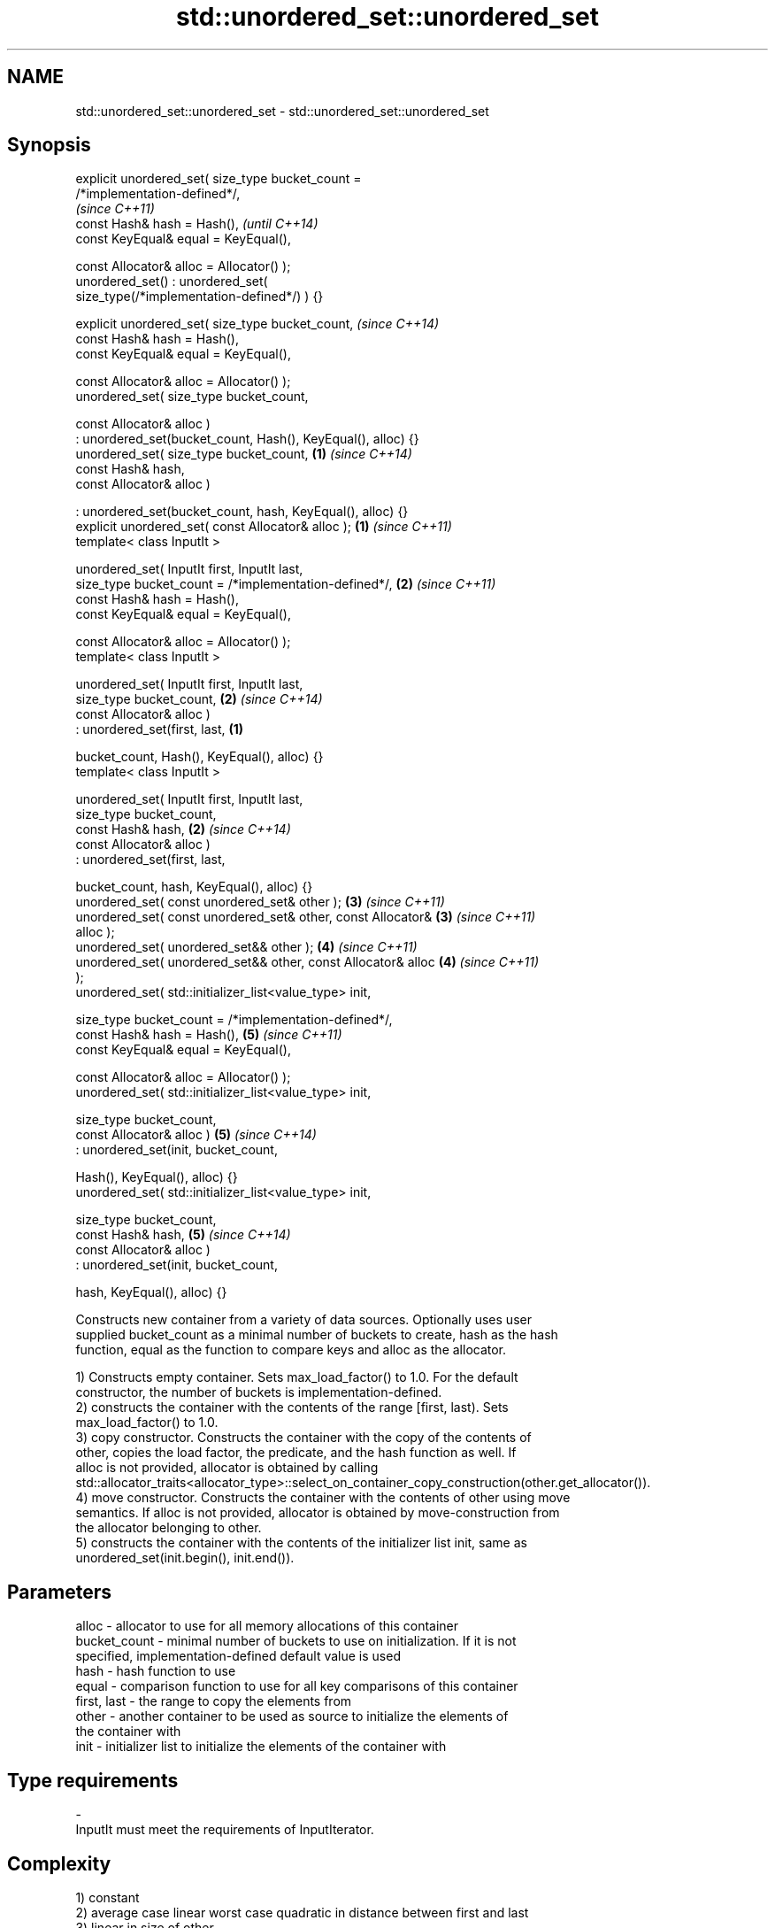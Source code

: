 .TH std::unordered_set::unordered_set 3 "Nov 16 2016" "2.1 | http://cppreference.com" "C++ Standard Libary"
.SH NAME
std::unordered_set::unordered_set \- std::unordered_set::unordered_set

.SH Synopsis
   explicit unordered_set( size_type bucket_count =
   /*implementation-defined*/,
                                                                          \fI(since C++11)\fP
   const Hash& hash = Hash(),                                             \fI(until C++14)\fP
   const KeyEqual& equal = KeyEqual(),

   const Allocator& alloc = Allocator() );
   unordered_set() : unordered_set(
   size_type(/*implementation-defined*/) ) {}

   explicit unordered_set( size_type bucket_count,                        \fI(since C++14)\fP
   const Hash& hash = Hash(),
   const KeyEqual& equal = KeyEqual(),

   const Allocator& alloc = Allocator() );
   unordered_set( size_type bucket_count,

   const Allocator& alloc )
   : unordered_set(bucket_count, Hash(), KeyEqual(), alloc) {}
   unordered_set( size_type bucket_count,                             \fB(1)\fP \fI(since C++14)\fP
   const Hash& hash,
   const Allocator& alloc )

   : unordered_set(bucket_count, hash, KeyEqual(), alloc) {}
   explicit unordered_set( const Allocator& alloc );                  \fB(1)\fP \fI(since C++11)\fP
   template< class InputIt >

   unordered_set( InputIt first, InputIt last,
   size_type bucket_count = /*implementation-defined*/,               \fB(2)\fP \fI(since C++11)\fP
   const Hash& hash = Hash(),
   const KeyEqual& equal = KeyEqual(),

   const Allocator& alloc = Allocator() );
   template< class InputIt >

   unordered_set( InputIt first, InputIt last,
   size_type bucket_count,                                            \fB(2)\fP \fI(since C++14)\fP
   const Allocator& alloc )
   : unordered_set(first, last,                                   \fB(1)\fP

   bucket_count, Hash(), KeyEqual(), alloc) {}
   template< class InputIt >

   unordered_set( InputIt first, InputIt last,
   size_type bucket_count,
   const Hash& hash,                                                  \fB(2)\fP \fI(since C++14)\fP
   const Allocator& alloc )
   : unordered_set(first, last,

   bucket_count, hash, KeyEqual(), alloc) {}
   unordered_set( const unordered_set& other );                       \fB(3)\fP \fI(since C++11)\fP
   unordered_set( const unordered_set& other, const Allocator&        \fB(3)\fP \fI(since C++11)\fP
   alloc );
   unordered_set( unordered_set&& other );                            \fB(4)\fP \fI(since C++11)\fP
   unordered_set( unordered_set&& other, const Allocator& alloc       \fB(4)\fP \fI(since C++11)\fP
   );
   unordered_set( std::initializer_list<value_type> init,

   size_type bucket_count = /*implementation-defined*/,
   const Hash& hash = Hash(),                                         \fB(5)\fP \fI(since C++11)\fP
   const KeyEqual& equal = KeyEqual(),

   const Allocator& alloc = Allocator() );
   unordered_set( std::initializer_list<value_type> init,

   size_type bucket_count,
   const Allocator& alloc )                                           \fB(5)\fP \fI(since C++14)\fP
   : unordered_set(init, bucket_count,

   Hash(), KeyEqual(), alloc) {}
   unordered_set( std::initializer_list<value_type> init,

   size_type bucket_count,
   const Hash& hash,                                                  \fB(5)\fP \fI(since C++14)\fP
   const Allocator& alloc )
   : unordered_set(init, bucket_count,

   hash, KeyEqual(), alloc) {}

   Constructs new container from a variety of data sources. Optionally uses user
   supplied bucket_count as a minimal number of buckets to create, hash as the hash
   function, equal as the function to compare keys and alloc as the allocator.

   1) Constructs empty container. Sets max_load_factor() to 1.0. For the default
   constructor, the number of buckets is implementation-defined.
   2) constructs the container with the contents of the range [first, last). Sets
   max_load_factor() to 1.0.
   3) copy constructor. Constructs the container with the copy of the contents of
   other, copies the load factor, the predicate, and the hash function as well. If
   alloc is not provided, allocator is obtained by calling
   std::allocator_traits<allocator_type>::select_on_container_copy_construction(other.get_allocator()).
   4) move constructor. Constructs the container with the contents of other using move
   semantics. If alloc is not provided, allocator is obtained by move-construction from
   the allocator belonging to other.
   5) constructs the container with the contents of the initializer list init, same as
   unordered_set(init.begin(), init.end()).

.SH Parameters

   alloc        - allocator to use for all memory allocations of this container
   bucket_count - minimal number of buckets to use on initialization. If it is not
                  specified, implementation-defined default value is used
   hash         - hash function to use
   equal        - comparison function to use for all key comparisons of this container
   first, last  - the range to copy the elements from
   other        - another container to be used as source to initialize the elements of
                  the container with
   init         - initializer list to initialize the elements of the container with
.SH Type requirements
   -
   InputIt must meet the requirements of InputIterator.

.SH Complexity

   1) constant
   2) average case linear worst case quadratic in distance between first and last
   3) linear in size of other
   4) constant. If alloc is given and alloc != other.get_allocator(), then linear.
   5) average case linear worst case quadratic in size of init

.SH Notes

   After container move construction (overload \fB(4)\fP), references, pointers, and
   iterators (other than the end iterator) to other remain valid, but refer to elements
   that are now in *this. The current standard makes this guarantee via the blanket
   statement in §23.2.1[container.requirements.general]/12, and a more direct guarantee
   is under consideration via LWG 2321.

.SH Example

    This section is incomplete
    Reason: no example

.SH See also

   operator= assigns values to the container
             \fI(public member function)\fP

.SH Category:

     * Todo no example
